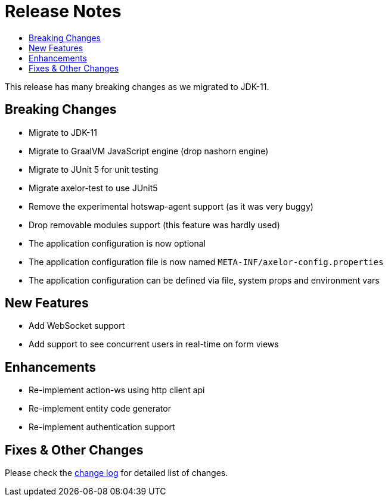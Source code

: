 = Release Notes
:toc:
:toc-title:

:product-changelog: https://github.com/axelor/axelor-open-platform/blob/{page-component-version}/CHANGELOG.md

This release has many breaking changes as we migrated to JDK-11.

== Breaking Changes

* Migrate to JDK-11
* Migrate to GraalVM JavaScript engine (drop nashorn engine)
* Migrate to JUnit 5 for unit testing
* Migrate axelor-test to use JUnit5
* Remove the experimental hotswap-agent support (as it was very buggy)
* Drop removable modules support (this feature was hardly used)
* The application configuration is now optional
* The application configuration file is now named `META-INF/axelor-config.properties`
* The application configuration can be defined via file, system props and environment vars

== New Features

* Add WebSocket support
* Add support to see concurrent users in real-time on form views

== Enhancements

* Re-implement action-ws using http client api
* Re-implement entity code generator
* Re-implement authentication support

== Fixes & Other Changes

Please check the {product-changelog}[change log] for detailed list of changes.
